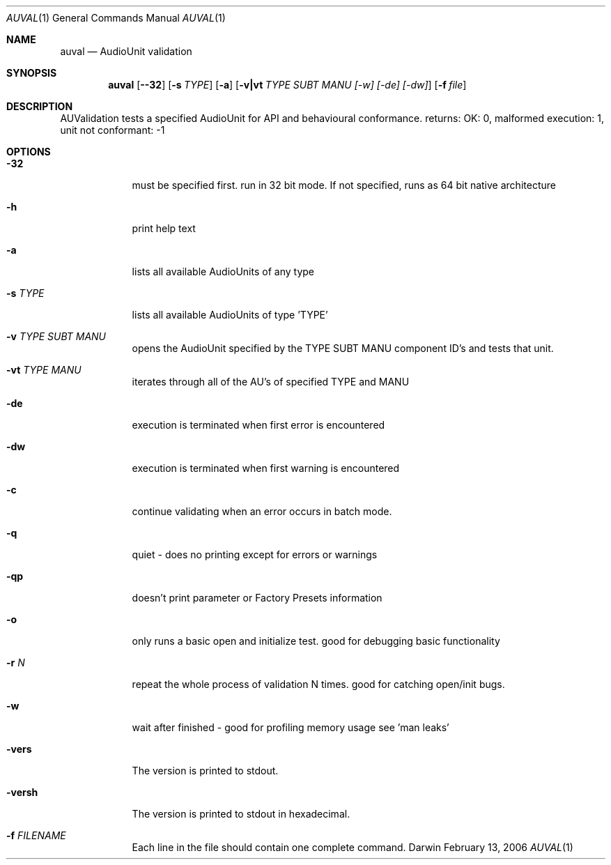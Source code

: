 .\"Modified from man(1) of FreeBSD, the NetBSD mdoc.template, and mdoc.samples.
.\"See Also:
.\"man mdoc.samples for a complete listing of options
.\"man mdoc for the short list of editing options
.\"/usr/share/misc/mdoc.template
.Dd February 13, 2006       \" DATE 
.Dt AUVAL 1       \" Program name and manual section number 
.Os Darwin
.Sh NAME                 \" Section Header - required - don't modify 
.Nm auval 
.Nd AudioUnit validation
.Sh SYNOPSIS             \" Section Header - required - don't modify
.Nm
.Op Fl -32
.Op Fl s Ar TYPE
.Op Fl a
.Op Fl v|vt Ar TYPE SUBT MANU [-w] [-de] [-dw]
.Op Fl f Ar file
.Sh DESCRIPTION          \" Section Header - required - don't modify
AUValidation tests a specified AudioUnit for API and behavioural conformance.
returns: OK: 0, malformed execution: 1, unit not conformant: -1
.Pp                      \" Inserts a space
.Sh OPTIONS
.Bl -tag -width -indent
.It Fl 32                \"-a flag as a list item
must be specified first. run in 32 bit mode. If not specified, runs as 64 bit native architecture
.It Fl h                 \"-a flag as a list item
print help text
.It Fl a                 \"-a flag as a list item
lists all available AudioUnits of any type
.It Fl s  Ar TYPE               \"-a flag as a list item
lists all available AudioUnits of type 'TYPE'
.It Fl v  Ar TYPE SUBT MANU               \"-a flag as a list item
opens the AudioUnit specified by the TYPE SUBT MANU component ID's and tests that unit.
.It Fl vt Ar TYPE MANU
iterates through all of the AU's of specified TYPE and MANU
.It Fl de
execution is terminated when first error is encountered
.It Fl dw
execution is terminated when first warning is encountered
.It Fl c
continue validating when an error occurs in batch mode. 
.It Fl q
quiet - does no printing except for errors or warnings
.It Fl qp
doesn't print parameter or Factory Presets information
.It Fl o
only runs a basic open and initialize test. good for debugging basic functionality
.It Fl r Ar N
repeat the whole process of validation N times. good for catching open/init bugs.
.It Fl w
wait after finished - good for profiling memory usage see 'man leaks'
.It Fl vers
The version is printed to stdout.
.It Fl versh
The version is printed to stdout in hexadecimal.
.It Fl f Ar FILENAME
Each line in the file should contain one complete command.
.El
